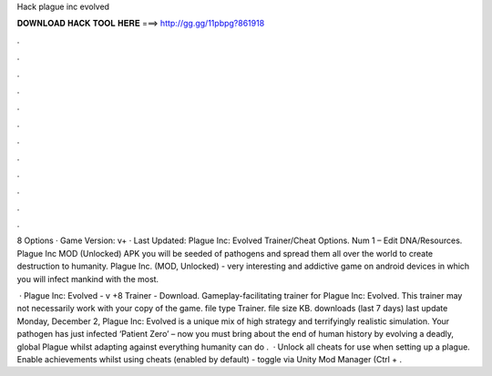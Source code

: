 Hack plague inc evolved



𝐃𝐎𝐖𝐍𝐋𝐎𝐀𝐃 𝐇𝐀𝐂𝐊 𝐓𝐎𝐎𝐋 𝐇𝐄𝐑𝐄 ===> http://gg.gg/11pbpg?861918



.



.



.



.



.



.



.



.



.



.



.



.

8 Options · Game Version: v+ · Last Updated: Plague Inc: Evolved Trainer/Cheat Options. Num 1 – Edit DNA/Resources. Plague Inc MOD (Unlocked) APK you will be seeded of pathogens and spread them all over the world to create destruction to humanity. Plague Inc. (MOD, Unlocked) - very interesting and addictive game on android devices in which you will infect mankind with the most.

 · Plague Inc: Evolved - v +8 Trainer - Download. Gameplay-facilitating trainer for Plague Inc: Evolved. This trainer may not necessarily work with your copy of the game. file type Trainer. file size KB. downloads (last 7 days) last update Monday, December 2,  Plague Inc: Evolved is a unique mix of high strategy and terrifyingly realistic simulation. Your pathogen has just infected ‘Patient Zero’ – now you must bring about the end of human history by evolving a deadly, global Plague whilst adapting against everything humanity can do .  · Unlock all cheats for use when setting up a plague. Enable achievements whilst using cheats (enabled by default) - toggle via Unity Mod Manager (Ctrl + .
